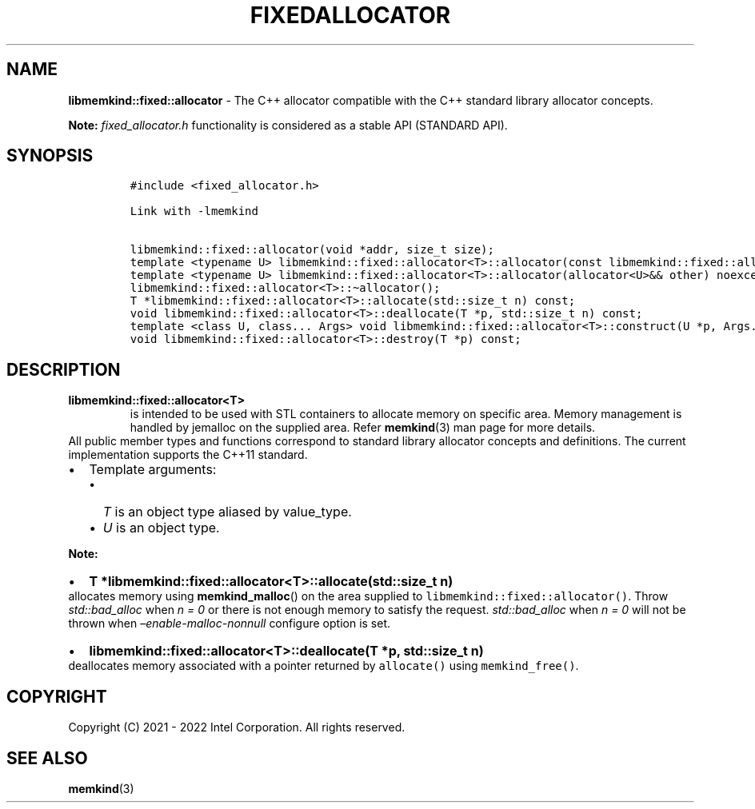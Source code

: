 .\" Automatically generated by Pandoc 2.9.2.1
.\"
.TH "FIXEDALLOCATOR" "3" "2022-10-21" "FIXEDALLOCATOR | MEMKIND Programmer's Manual"
.hy
.\" SPDX-License-Identifier: BSD-2-Clause
.\" Copyright "2021-2022", Intel Corporation
.SH NAME
.PP
\f[B]libmemkind::fixed::allocator\f[R] - The C++ allocator compatible
with the C++ standard library allocator concepts.
.PP
\f[B]Note:\f[R] \f[I]fixed_allocator.h\f[R] functionality is considered
as a stable API (STANDARD API).
.SH SYNOPSIS
.IP
.nf
\f[C]
#include <fixed_allocator.h>

Link with -lmemkind

libmemkind::fixed::allocator(void *addr, size_t size);
template <typename U> libmemkind::fixed::allocator<T>::allocator(const libmemkind::fixed::allocator<U>&) noexcept;
template <typename U> libmemkind::fixed::allocator<T>::allocator(allocator<U>&& other) noexcept;
libmemkind::fixed::allocator<T>::\[ti]allocator();
T *libmemkind::fixed::allocator<T>::allocate(std::size_t n) const;
void libmemkind::fixed::allocator<T>::deallocate(T *p, std::size_t n) const;
template <class U, class... Args> void libmemkind::fixed::allocator<T>::construct(U *p, Args... &&args) const;
void libmemkind::fixed::allocator<T>::destroy(T *p) const;
\f[R]
.fi
.SH DESCRIPTION
.TP
\f[B]\f[CB]libmemkind::fixed::allocator<T>\f[B]\f[R]
is intended to be used with STL containers to allocate memory on
specific area.
Memory management is handled by jemalloc on the supplied area.
Refer \f[B]memkind\f[R](3) man page for more details.
.PD 0
.P
.PD
All public member types and functions correspond to standard library
allocator concepts and definitions.
The current implementation supports the C++11 standard.
.IP \[bu] 2
Template arguments:
.RS 2
.IP \[bu] 2
\f[I]T\f[R] is an object type aliased by value_type.
.IP \[bu] 2
\f[I]U\f[R] is an object type.
.RE
.PP
\f[B]Note:\f[R]
.IP \[bu] 2
\f[B]\f[CB]T *libmemkind::fixed::allocator<T>::allocate(std::size_t n)\f[B]\f[R]
.PD 0
.P
.PD
allocates memory using \f[B]memkind_malloc\f[R]() on the area supplied
to \f[C]libmemkind::fixed::allocator()\f[R].
Throw \f[I]std::bad_alloc\f[R] when \f[I]n = 0\f[R] or there is not
enough memory to satisfy the request.
\f[I]std::bad_alloc\f[R] when \f[I]n = 0\f[R] will not be thrown when
\f[I]\[en]enable-malloc-nonnull\f[R] configure option is set.
.IP \[bu] 2
\f[B]\f[CB]libmemkind::fixed::allocator<T>::deallocate(T *p, std::size_t n)\f[B]\f[R]
.PD 0
.P
.PD
deallocates memory associated with a pointer returned by
\f[C]allocate()\f[R] using \f[C]memkind_free()\f[R].
.SH COPYRIGHT
.PP
Copyright (C) 2021 - 2022 Intel Corporation.
All rights reserved.
.SH SEE ALSO
.PP
\f[B]memkind\f[R](3)
